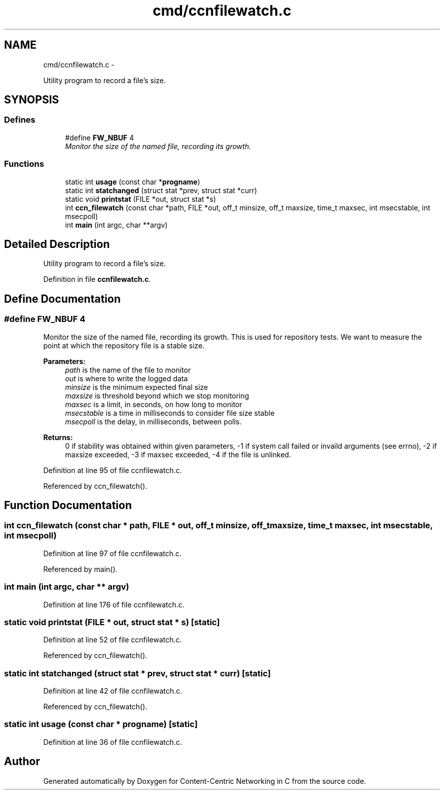 .TH "cmd/ccnfilewatch.c" 3 "19 May 2013" "Version 0.7.2" "Content-Centric Networking in C" \" -*- nroff -*-
.ad l
.nh
.SH NAME
cmd/ccnfilewatch.c \- 
.PP
Utility program to record a file's size.  

.SH SYNOPSIS
.br
.PP
.SS "Defines"

.in +1c
.ti -1c
.RI "#define \fBFW_NBUF\fP   4"
.br
.RI "\fIMonitor the size of the named file, recording its growth. \fP"
.in -1c
.SS "Functions"

.in +1c
.ti -1c
.RI "static int \fBusage\fP (const char *\fBprogname\fP)"
.br
.ti -1c
.RI "static int \fBstatchanged\fP (struct stat *prev, struct stat *curr)"
.br
.ti -1c
.RI "static void \fBprintstat\fP (FILE *out, struct stat *s)"
.br
.ti -1c
.RI "int \fBccn_filewatch\fP (const char *path, FILE *out, off_t minsize, off_t maxsize, time_t maxsec, int msecstable, int msecpoll)"
.br
.ti -1c
.RI "int \fBmain\fP (int argc, char **argv)"
.br
.in -1c
.SH "Detailed Description"
.PP 
Utility program to record a file's size. 


.PP
Definition in file \fBccnfilewatch.c\fP.
.SH "Define Documentation"
.PP 
.SS "#define FW_NBUF   4"
.PP
Monitor the size of the named file, recording its growth. This is used for repository tests. We want to measure the point at which the repository file is a stable size.
.PP
\fBParameters:\fP
.RS 4
\fIpath\fP is the name of the file to monitor 
.br
\fIout\fP is where to write the logged data 
.br
\fIminsize\fP is the minimum expected final size 
.br
\fImaxsize\fP is threshold beyond which we stop monitoring 
.br
\fImaxsec\fP is a limit, in seconds, on how long to monitor 
.br
\fImsecstable\fP is a time in milliseconds to consider file size stable 
.br
\fImsecpoll\fP is the delay, in milliseconds, between polls.
.RE
.PP
\fBReturns:\fP
.RS 4
0 if stability was obtained within given parameters, -1 if system call failed or invaild arguments (see errno), -2 if maxsize exceeded, -3 if maxsec exceeded, -4 if the file is unlinked. 
.RE
.PP

.PP
Definition at line 95 of file ccnfilewatch.c.
.PP
Referenced by ccn_filewatch().
.SH "Function Documentation"
.PP 
.SS "int ccn_filewatch (const char * path, FILE * out, off_t minsize, off_t maxsize, time_t maxsec, int msecstable, int msecpoll)"
.PP
Definition at line 97 of file ccnfilewatch.c.
.PP
Referenced by main().
.SS "int main (int argc, char ** argv)"
.PP
Definition at line 176 of file ccnfilewatch.c.
.SS "static void printstat (FILE * out, struct stat * s)\fC [static]\fP"
.PP
Definition at line 52 of file ccnfilewatch.c.
.PP
Referenced by ccn_filewatch().
.SS "static int statchanged (struct stat * prev, struct stat * curr)\fC [static]\fP"
.PP
Definition at line 42 of file ccnfilewatch.c.
.PP
Referenced by ccn_filewatch().
.SS "static int usage (const char * progname)\fC [static]\fP"
.PP
Definition at line 36 of file ccnfilewatch.c.
.SH "Author"
.PP 
Generated automatically by Doxygen for Content-Centric Networking in C from the source code.
